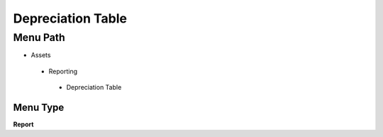 
.. _functional-guide/menu/depreciationtable:

==================
Depreciation Table
==================


Menu Path
=========


* Assets

 * Reporting

  * Depreciation Table

Menu Type
---------
\ **Report**\ 

